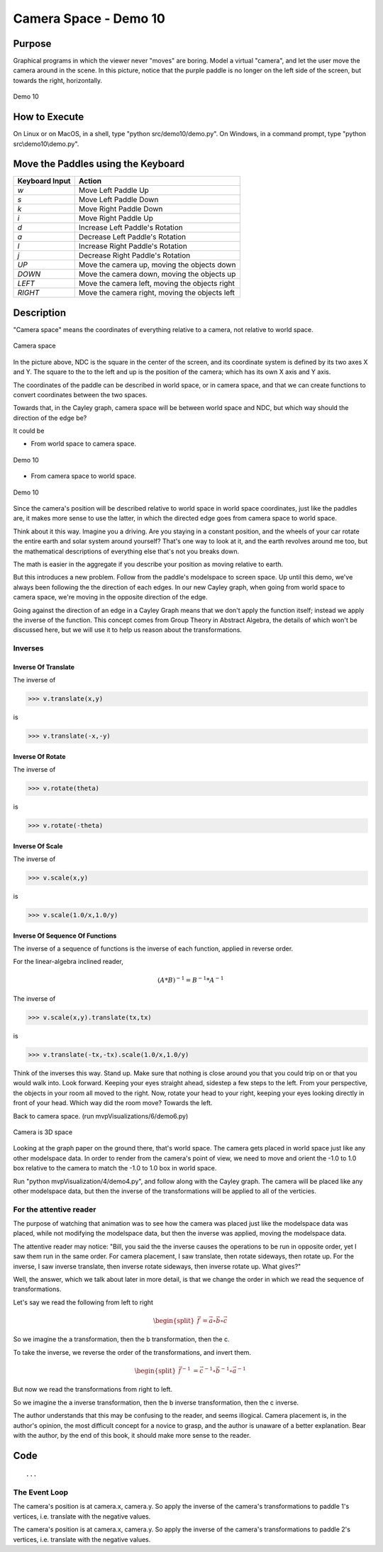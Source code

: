..
   Copyright (c) 2018-2022 William Emerison Six

   Permission is hereby granted, free of charge, to any person obtaining a copy
   of this software and associated documentation files (the "Software"), to deal
   in the Software without restriction, including without limitation the rights
   to use, copy, modify, merge, publish, distribute, sublicense, and/or sell
   copies of the Software, and to permit persons to whom the Software is
   furnished to do so, subject to the following conditions:

   The above copyright notice and this permission notice shall be included in all
   copies or substantial portions of the Software.

   THE SOFTWARE IS PROVIDED "AS IS", WITHOUT WARRANTY OF ANY KIND, EXPRESS OR
   IMPLIED, INCLUDING BUT NOT LIMITED TO THE WARRANTIES OF MERCHANTABILITY,
   FITNESS FOR A PARTICULAR PURPOSE AND NONINFRINGEMENT. IN NO EVENT SHALL THE
   AUTHORS OR COPYRIGHT HOLDERS BE LIABLE FOR ANY CLAIM, DAMAGES OR OTHER
   LIABILITY, WHETHER IN AN ACTION OF CONTRACT, TORT OR OTHERWISE, ARISING FROM,
   OUT OF OR IN CONNECTION WITH THE SOFTWARE OR THE USE OR OTHER DEALINGS IN THE
   SOFTWARE.

Camera Space - Demo 10
======================

Purpose
^^^^^^^

Graphical programs in which the viewer never "moves" are boring.
Model a virtual "camera", and let the user move the camera around
in the scene.  In this picture, notice that the purple paddle
is no longer on the left side of the screen, but towards the right,
horizontally.



.. figure:: _static/screenshots/demo10.png
    :align: center
    :alt: Demo 10
    :figclass: align-center

    Demo 10

How to Execute
^^^^^^^^^^^^^^

On Linux or on MacOS, in a shell, type "python src/demo10/demo.py".
On Windows, in a command prompt, type "python src\\demo10\\demo.py".

Move the Paddles using the Keyboard
^^^^^^^^^^^^^^^^^^^^^^^^^^^^^^^^^^^

==============  ==============================================
Keyboard Input  Action
==============  ==============================================
*w*             Move Left Paddle Up
*s*             Move Left Paddle Down
*k*             Move Right Paddle Down
*i*             Move Right Paddle Up

*d*             Increase Left Paddle's Rotation
*a*             Decrease Left Paddle's Rotation
*l*             Increase Right Paddle's Rotation
*j*             Decrease Right Paddle's Rotation

*UP*            Move the camera up, moving the objects down
*DOWN*          Move the camera down, moving the objects up
*LEFT*          Move the camera left, moving the objects right
*RIGHT*         Move the camera right, moving the objects left

==============  ==============================================

Description
^^^^^^^^^^^

"Camera space" means the coordinates of everything relative
to a camera, not relative to world space.

.. figure:: _static/screenshots/2dcameraspace.png
    :align: center
    :alt: Demo 10
    :figclass: align-center

    Camera space

In the picture above, NDC is the square in the center
of the screen, and its coordinate system is defined by its two axes X
and Y. The square to the to the left and up is the position of the
camera; which has its own X axis and Y axis.

The coordinates of the paddle can be described
in world space, or in camera space, and that we can create functions
to convert coordinates between the two spaces.



Towards that, in the Cayley graph, camera space will be between world
space and NDC, but which way should the direction of the edge be?

It could be

* From world space to camera space.

.. figure:: _static/demo10.png
    :align: center
    :alt: Demo 10
    :figclass: align-center

    Demo 10

* From camera space to world space.

.. figure:: _static/demo10-2.png
    :align: center
    :alt: Demo 10
    :figclass: align-center

    Demo 10


Since the camera's position will be described relative to world space in world space coordinates,
just like the paddles are,
it makes more sense to use the latter, in which the directed edge
goes from camera space to world space.


Think about it this way.  Imagine you a driving.  Are you staying
in a constant position, and the wheels of your car rotate the entire
earth and solar system around yourself?  That's one way to look at
it, and the earth revolves around me too, but the mathematical
descriptions of everything else that's not you breaks down.

The math is easier in the aggregate if you describe your position as moving relative
to earth.

But this introduces a new problem.  Follow from the paddle's modelspace
to screen space.  Up until this demo, we've always been
following the the direction of each edges.  In our new Cayley graph, when going from world
space to camera space, we're moving in the opposite direction
of the edge.

Going against the direction
of an edge in a Cayley Graph means that we don't apply the function itself;
instead we apply the inverse of the function.  This concept
comes from Group Theory in Abstract Algebra, the details of which won't
be discussed here, but we will use it to help us reason about the transformations.

Inverses
~~~~~~~~

Inverse Of Translate
&&&&&&&&&&&&&&&&&&&&

The inverse of

.. code:: Python

      >>> v.translate(x,y)

is

.. code:: Python

      >>> v.translate(-x,-y)

Inverse Of Rotate
&&&&&&&&&&&&&&&&&



The inverse of

.. code:: Python

      >>> v.rotate(theta)

is

.. code:: Python

      >>> v.rotate(-theta)

Inverse Of Scale
&&&&&&&&&&&&&&&&

The inverse of

.. code:: Python

      >>> v.scale(x,y)

is

.. code:: Python

      >>> v.scale(1.0/x,1.0/y)


Inverse Of Sequence Of Functions
&&&&&&&&&&&&&&&&&&&&&&&&&&&&&&&&

The inverse of a sequence of functions is the inverse of each function, applied in reverse order.

For the linear-algebra inclined reader,

.. math::
    {(A * B)}^{-1}     = {B}^{-1}*{A}^{-1}

The inverse of

.. code:: Python

      >>> v.scale(x,y).translate(tx,tx)

is

.. code:: Python

      >>> v.translate(-tx,-tx).scale(1.0/x,1.0/y)





Think of the inverses this way.  Stand up.  Make sure that nothing
is close around you that you could trip on or that you would walk into.
Look forward.
Keeping your eyes straight ahead, sidestep a few steps to the
left.  From your perspective, the objects in your room all moved
to the right.  Now, rotate your head to your right, keeping your eyes
looking directly in front of your head.  Which way did the room move?
Towards the left.


Back to camera space. (run mvpVisualizations/6/demo6.py)

.. figure:: _static/screenshots/2dcameraspace.png
    :align: center
    :alt: Demo 10
    :figclass: align-center

    Camera is 3D space

Looking at the graph paper on the ground there, that's world space.
The camera gets placed in world space just like any other modelspace data.
In order to render from the camera's point of view, we need to move and orient the -1.0 to 1.0
box relative to the camera to match the -1.0 to 1.0 box in world space.

Run "python mvpVisualization/4/demo4.py", and follow along with the Cayley
graph.  The camera will be placed like any other modelspace data, but then
the inverse of the transformations will be applied to all of the verticies.

For the attentive reader
~~~~~~~~~~~~~~~~~~~~~~~~

The purpose of watching that animation was to see how the camera was placed just like
the modelspace data was placed, while not modifying the modelspace data,
but then the inverse was applied, moving the modelspace data.

The attentive reader may notice: "Bill, you said the the inverse causes the operations
to be run in opposite order, yet I saw them run in the same order.  For camera
placement, I saw translate,
then rotate sideways, then rotate up.  For the inverse, I saw inverse translate, then
inverse rotate sideways, then inverse rotate up.  What gives?"

Well, the answer, which we talk about later in more detail, is that we change the
order in which we read the sequence of transformations.

Let's say we read the following from left to right

.. math::
    \begin{split}
    \vec{f}  & = \vec{a} \circ \vec{b} \circ \vec{c}
    \end{split}

So we imagine the a transformation, then the b transformation, then the c.

To take the inverse, we reverse the order of the transformations, and invert them.

.. math::
    \begin{split}
    \vec{f}^{-1}  & = \vec{c}^{-1} \circ \vec{b}^{-1} \circ \vec{a}^{-1}
    \end{split}

But now we read the transformations from right to left.

So we imagine the a inverse transformation, then the b inverse
transformation, then the c inverse.

The author understands that this may be confusing to the reader, and
seems illogical.  Camera placement is, in the author's opinion,
the most difficult concept for a novice to grasp, and the author
is unaware of a better explanation.  Bear with the author, by the end of this book,
it should make more sense to the reader.


Code
^^^^



.. LINENOS ../src/demo10/demo.py 808b49966faf68394a1e4def233df33c08e37b27

.. LINENOS ../src/demo10/demo.py e705ab925d5c7f3219b065cdf16eb13268f17ef9

::

    ...








The Event Loop
~~~~~~~~~~~~~~

.. LINENOS ../src/demo10/demo.py 6d86d07154c99ed6e1c3feab73545d184153f9ae



.. LINENOS ../src/demo10/demo.py c1994fe03bc9e4428893f63706e07eb1d3bb14b5

The camera's position is at camera.x, camera.y.  So
apply the inverse of the camera's transformations
to paddle 1's vertices, i.e. translate with the negative
values.

.. LINENOS ../src/demo10/demo.py 9624d3a2dd009e3850cd5dce4470272fb9d9b4e0

.. LINENOS ../src/demo10/demo.py 4db386e7523575f5ab67841165a5297c8c0e1500




.. LINENOS ../src/demo10/demo.py 63cbaad0dbecc69f52bc428648308a48337e43c6

The camera's position is at camera.x, camera.y.  So
apply the inverse of the camera's  transformations
to paddle 2's vertices, i.e. translate with the negative
values.

.. LINENOS ../src/demo10/demo.py ad53fd8251cc2c93fffec19223c3e70270e31410

.. LINENOS ../src/demo10/demo.py 46159451e06ea71fbb3fc270b01f3b755a06040c
